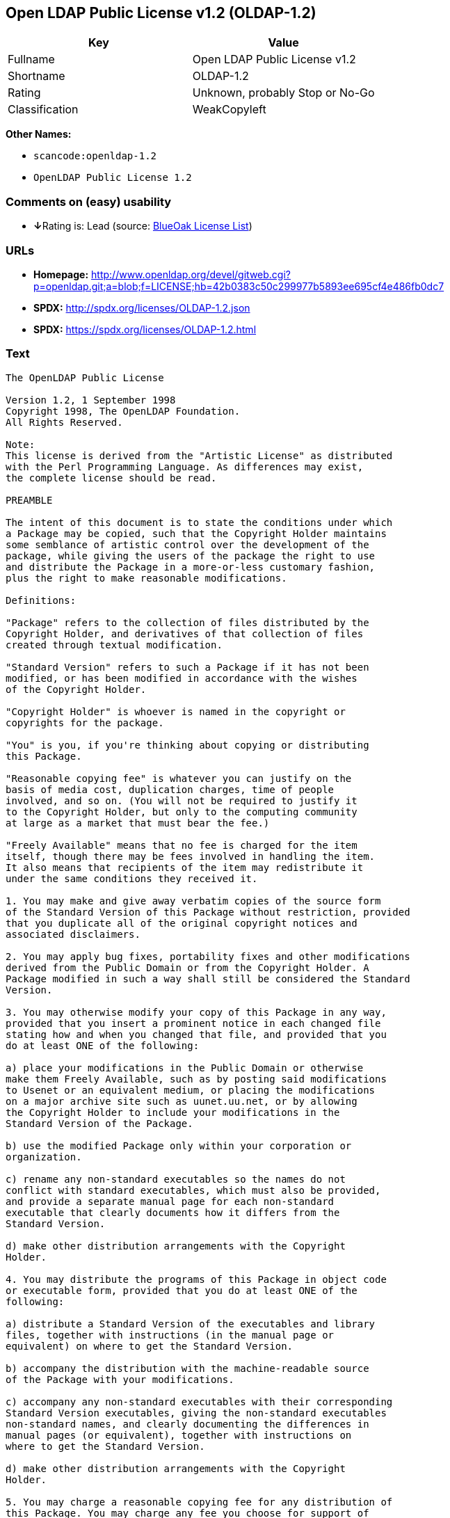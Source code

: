 == Open LDAP Public License v1.2 (OLDAP-1.2)

[cols=",",options="header",]
|===
|Key |Value
|Fullname |Open LDAP Public License v1.2
|Shortname |OLDAP-1.2
|Rating |Unknown, probably Stop or No-Go
|Classification |WeakCopyleft
|===

*Other Names:*

* `+scancode:openldap-1.2+`
* `+OpenLDAP Public License 1.2+`

=== Comments on (easy) usability

* **↓**Rating is: Lead (source: https://blueoakcouncil.org/list[BlueOak
License List])

=== URLs

* *Homepage:*
http://www.openldap.org/devel/gitweb.cgi?p=openldap.git;a=blob;f=LICENSE;hb=42b0383c50c299977b5893ee695cf4e486fb0dc7
* *SPDX:* http://spdx.org/licenses/OLDAP-1.2.json
* *SPDX:* https://spdx.org/licenses/OLDAP-1.2.html

=== Text

....
The OpenLDAP Public License 

Version 1.2, 1 September 1998 
Copyright 1998, The OpenLDAP Foundation. 
All Rights Reserved. 

Note: 
This license is derived from the "Artistic License" as distributed 
with the Perl Programming Language. As differences may exist, 
the complete license should be read. 

PREAMBLE 

The intent of this document is to state the conditions under which 
a Package may be copied, such that the Copyright Holder maintains 
some semblance of artistic control over the development of the 
package, while giving the users of the package the right to use 
and distribute the Package in a more-or-less customary fashion, 
plus the right to make reasonable modifications. 

Definitions: 

"Package" refers to the collection of files distributed by the 
Copyright Holder, and derivatives of that collection of files 
created through textual modification. 

"Standard Version" refers to such a Package if it has not been 
modified, or has been modified in accordance with the wishes 
of the Copyright Holder. 

"Copyright Holder" is whoever is named in the copyright or 
copyrights for the package. 

"You" is you, if you're thinking about copying or distributing 
this Package. 

"Reasonable copying fee" is whatever you can justify on the 
basis of media cost, duplication charges, time of people 
involved, and so on. (You will not be required to justify it 
to the Copyright Holder, but only to the computing community 
at large as a market that must bear the fee.) 

"Freely Available" means that no fee is charged for the item 
itself, though there may be fees involved in handling the item. 
It also means that recipients of the item may redistribute it 
under the same conditions they received it. 

1. You may make and give away verbatim copies of the source form 
of the Standard Version of this Package without restriction, provided 
that you duplicate all of the original copyright notices and 
associated disclaimers. 

2. You may apply bug fixes, portability fixes and other modifications 
derived from the Public Domain or from the Copyright Holder. A 
Package modified in such a way shall still be considered the Standard 
Version. 

3. You may otherwise modify your copy of this Package in any way, 
provided that you insert a prominent notice in each changed file 
stating how and when you changed that file, and provided that you 
do at least ONE of the following: 

a) place your modifications in the Public Domain or otherwise 
make them Freely Available, such as by posting said modifications 
to Usenet or an equivalent medium, or placing the modifications 
on a major archive site such as uunet.uu.net, or by allowing 
the Copyright Holder to include your modifications in the 
Standard Version of the Package. 

b) use the modified Package only within your corporation or 
organization. 

c) rename any non-standard executables so the names do not 
conflict with standard executables, which must also be provided, 
and provide a separate manual page for each non-standard 
executable that clearly documents how it differs from the 
Standard Version. 

d) make other distribution arrangements with the Copyright 
Holder. 

4. You may distribute the programs of this Package in object code 
or executable form, provided that you do at least ONE of the 
following: 

a) distribute a Standard Version of the executables and library 
files, together with instructions (in the manual page or 
equivalent) on where to get the Standard Version. 

b) accompany the distribution with the machine-readable source 
of the Package with your modifications. 

c) accompany any non-standard executables with their corresponding 
Standard Version executables, giving the non-standard executables 
non-standard names, and clearly documenting the differences in 
manual pages (or equivalent), together with instructions on 
where to get the Standard Version. 

d) make other distribution arrangements with the Copyright 
Holder. 

5. You may charge a reasonable copying fee for any distribution of 
this Package. You may charge any fee you choose for support of 
this Package. You may not charge a fee for this Package itself. 
However, you may distribute this Package in aggregate with other 
(possibly commercial) programs as part of a larger (possibly 
commercial) software distribution provided that you do not advertise 
this Package as a product of your own. 

6. The scripts and library files supplied as input to or produced 
as output from the programs of this Package do not automatically 
fall under the copyright of this Package, but belong to whomever 
generated them, and may be sold commercially, and may be aggregated 
with this Package. 

7. C subroutines supplied by you and linked into this Package in 
order to emulate subroutines and variables of the language defined 
by this Package shall not be considered part of this Package, but 
are the equivalent of input as in Paragraph 6, provided these 
subroutines do not change the language in any way that would cause 
it to fail the regression tests for the language. 

8. The name of the Copyright Holder may not be used to endorse or 
promote products derived from this software without specific prior 
written permission. 

9. THIS PACKAGE IS PROVIDED "AS IS" AND WITHOUT ANY EXPRESS OR 
IMPLIED WARRANTIES, INCLUDING, WITHOUT LIMITATION, THE IMPLIED 
WARRANTIES OF MERCHANTIBILITY AND FITNESS FOR A PARTICULAR PURPOSE. 

The End
....

'''''

=== Raw Data

....
{
    "__impliedNames": [
        "OLDAP-1.2",
        "Open LDAP Public License v1.2",
        "scancode:openldap-1.2",
        "OpenLDAP Public License 1.2"
    ],
    "__impliedId": "OLDAP-1.2",
    "facts": {
        "LicenseName": {
            "implications": {
                "__impliedNames": [
                    "OLDAP-1.2",
                    "OLDAP-1.2",
                    "Open LDAP Public License v1.2",
                    "scancode:openldap-1.2",
                    "OpenLDAP Public License 1.2"
                ],
                "__impliedId": "OLDAP-1.2"
            },
            "shortname": "OLDAP-1.2",
            "otherNames": [
                "OLDAP-1.2",
                "Open LDAP Public License v1.2",
                "scancode:openldap-1.2",
                "OpenLDAP Public License 1.2"
            ]
        },
        "SPDX": {
            "isSPDXLicenseDeprecated": false,
            "spdxFullName": "Open LDAP Public License v1.2",
            "spdxDetailsURL": "http://spdx.org/licenses/OLDAP-1.2.json",
            "_sourceURL": "https://spdx.org/licenses/OLDAP-1.2.html",
            "spdxLicIsOSIApproved": false,
            "spdxSeeAlso": [
                "http://www.openldap.org/devel/gitweb.cgi?p=openldap.git;a=blob;f=LICENSE;hb=42b0383c50c299977b5893ee695cf4e486fb0dc7"
            ],
            "_implications": {
                "__impliedNames": [
                    "OLDAP-1.2",
                    "Open LDAP Public License v1.2"
                ],
                "__impliedId": "OLDAP-1.2",
                "__isOsiApproved": false,
                "__impliedURLs": [
                    [
                        "SPDX",
                        "http://spdx.org/licenses/OLDAP-1.2.json"
                    ],
                    [
                        null,
                        "http://www.openldap.org/devel/gitweb.cgi?p=openldap.git;a=blob;f=LICENSE;hb=42b0383c50c299977b5893ee695cf4e486fb0dc7"
                    ]
                ]
            },
            "spdxLicenseId": "OLDAP-1.2"
        },
        "Scancode": {
            "otherUrls": null,
            "homepageUrl": "http://www.openldap.org/devel/gitweb.cgi?p=openldap.git;a=blob;f=LICENSE;hb=42b0383c50c299977b5893ee695cf4e486fb0dc7",
            "shortName": "OpenLDAP Public License 1.2",
            "textUrls": null,
            "text": "The OpenLDAP Public License \n\nVersion 1.2, 1 September 1998 \nCopyright 1998, The OpenLDAP Foundation. \nAll Rights Reserved. \n\nNote: \nThis license is derived from the \"Artistic License\" as distributed \nwith the Perl Programming Language. As differences may exist, \nthe complete license should be read. \n\nPREAMBLE \n\nThe intent of this document is to state the conditions under which \na Package may be copied, such that the Copyright Holder maintains \nsome semblance of artistic control over the development of the \npackage, while giving the users of the package the right to use \nand distribute the Package in a more-or-less customary fashion, \nplus the right to make reasonable modifications. \n\nDefinitions: \n\n\"Package\" refers to the collection of files distributed by the \nCopyright Holder, and derivatives of that collection of files \ncreated through textual modification. \n\n\"Standard Version\" refers to such a Package if it has not been \nmodified, or has been modified in accordance with the wishes \nof the Copyright Holder. \n\n\"Copyright Holder\" is whoever is named in the copyright or \ncopyrights for the package. \n\n\"You\" is you, if you're thinking about copying or distributing \nthis Package. \n\n\"Reasonable copying fee\" is whatever you can justify on the \nbasis of media cost, duplication charges, time of people \ninvolved, and so on. (You will not be required to justify it \nto the Copyright Holder, but only to the computing community \nat large as a market that must bear the fee.) \n\n\"Freely Available\" means that no fee is charged for the item \nitself, though there may be fees involved in handling the item. \nIt also means that recipients of the item may redistribute it \nunder the same conditions they received it. \n\n1. You may make and give away verbatim copies of the source form \nof the Standard Version of this Package without restriction, provided \nthat you duplicate all of the original copyright notices and \nassociated disclaimers. \n\n2. You may apply bug fixes, portability fixes and other modifications \nderived from the Public Domain or from the Copyright Holder. A \nPackage modified in such a way shall still be considered the Standard \nVersion. \n\n3. You may otherwise modify your copy of this Package in any way, \nprovided that you insert a prominent notice in each changed file \nstating how and when you changed that file, and provided that you \ndo at least ONE of the following: \n\na) place your modifications in the Public Domain or otherwise \nmake them Freely Available, such as by posting said modifications \nto Usenet or an equivalent medium, or placing the modifications \non a major archive site such as uunet.uu.net, or by allowing \nthe Copyright Holder to include your modifications in the \nStandard Version of the Package. \n\nb) use the modified Package only within your corporation or \norganization. \n\nc) rename any non-standard executables so the names do not \nconflict with standard executables, which must also be provided, \nand provide a separate manual page for each non-standard \nexecutable that clearly documents how it differs from the \nStandard Version. \n\nd) make other distribution arrangements with the Copyright \nHolder. \n\n4. You may distribute the programs of this Package in object code \nor executable form, provided that you do at least ONE of the \nfollowing: \n\na) distribute a Standard Version of the executables and library \nfiles, together with instructions (in the manual page or \nequivalent) on where to get the Standard Version. \n\nb) accompany the distribution with the machine-readable source \nof the Package with your modifications. \n\nc) accompany any non-standard executables with their corresponding \nStandard Version executables, giving the non-standard executables \nnon-standard names, and clearly documenting the differences in \nmanual pages (or equivalent), together with instructions on \nwhere to get the Standard Version. \n\nd) make other distribution arrangements with the Copyright \nHolder. \n\n5. You may charge a reasonable copying fee for any distribution of \nthis Package. You may charge any fee you choose for support of \nthis Package. You may not charge a fee for this Package itself. \nHowever, you may distribute this Package in aggregate with other \n(possibly commercial) programs as part of a larger (possibly \ncommercial) software distribution provided that you do not advertise \nthis Package as a product of your own. \n\n6. The scripts and library files supplied as input to or produced \nas output from the programs of this Package do not automatically \nfall under the copyright of this Package, but belong to whomever \ngenerated them, and may be sold commercially, and may be aggregated \nwith this Package. \n\n7. C subroutines supplied by you and linked into this Package in \norder to emulate subroutines and variables of the language defined \nby this Package shall not be considered part of this Package, but \nare the equivalent of input as in Paragraph 6, provided these \nsubroutines do not change the language in any way that would cause \nit to fail the regression tests for the language. \n\n8. The name of the Copyright Holder may not be used to endorse or \npromote products derived from this software without specific prior \nwritten permission. \n\n9. THIS PACKAGE IS PROVIDED \"AS IS\" AND WITHOUT ANY EXPRESS OR \nIMPLIED WARRANTIES, INCLUDING, WITHOUT LIMITATION, THE IMPLIED \nWARRANTIES OF MERCHANTIBILITY AND FITNESS FOR A PARTICULAR PURPOSE. \n\nThe End",
            "category": "Copyleft Limited",
            "osiUrl": null,
            "owner": "OpenLDAP Foundation",
            "_sourceURL": "https://github.com/nexB/scancode-toolkit/blob/develop/src/licensedcode/data/licenses/openldap-1.2.yml",
            "key": "openldap-1.2",
            "name": "OpenLDAP Public License 1.2",
            "spdxId": "OLDAP-1.2",
            "_implications": {
                "__impliedNames": [
                    "scancode:openldap-1.2",
                    "OpenLDAP Public License 1.2",
                    "OLDAP-1.2"
                ],
                "__impliedId": "OLDAP-1.2",
                "__impliedCopyleft": [
                    [
                        "Scancode",
                        "WeakCopyleft"
                    ]
                ],
                "__calculatedCopyleft": "WeakCopyleft",
                "__impliedText": "The OpenLDAP Public License \n\nVersion 1.2, 1 September 1998 \nCopyright 1998, The OpenLDAP Foundation. \nAll Rights Reserved. \n\nNote: \nThis license is derived from the \"Artistic License\" as distributed \nwith the Perl Programming Language. As differences may exist, \nthe complete license should be read. \n\nPREAMBLE \n\nThe intent of this document is to state the conditions under which \na Package may be copied, such that the Copyright Holder maintains \nsome semblance of artistic control over the development of the \npackage, while giving the users of the package the right to use \nand distribute the Package in a more-or-less customary fashion, \nplus the right to make reasonable modifications. \n\nDefinitions: \n\n\"Package\" refers to the collection of files distributed by the \nCopyright Holder, and derivatives of that collection of files \ncreated through textual modification. \n\n\"Standard Version\" refers to such a Package if it has not been \nmodified, or has been modified in accordance with the wishes \nof the Copyright Holder. \n\n\"Copyright Holder\" is whoever is named in the copyright or \ncopyrights for the package. \n\n\"You\" is you, if you're thinking about copying or distributing \nthis Package. \n\n\"Reasonable copying fee\" is whatever you can justify on the \nbasis of media cost, duplication charges, time of people \ninvolved, and so on. (You will not be required to justify it \nto the Copyright Holder, but only to the computing community \nat large as a market that must bear the fee.) \n\n\"Freely Available\" means that no fee is charged for the item \nitself, though there may be fees involved in handling the item. \nIt also means that recipients of the item may redistribute it \nunder the same conditions they received it. \n\n1. You may make and give away verbatim copies of the source form \nof the Standard Version of this Package without restriction, provided \nthat you duplicate all of the original copyright notices and \nassociated disclaimers. \n\n2. You may apply bug fixes, portability fixes and other modifications \nderived from the Public Domain or from the Copyright Holder. A \nPackage modified in such a way shall still be considered the Standard \nVersion. \n\n3. You may otherwise modify your copy of this Package in any way, \nprovided that you insert a prominent notice in each changed file \nstating how and when you changed that file, and provided that you \ndo at least ONE of the following: \n\na) place your modifications in the Public Domain or otherwise \nmake them Freely Available, such as by posting said modifications \nto Usenet or an equivalent medium, or placing the modifications \non a major archive site such as uunet.uu.net, or by allowing \nthe Copyright Holder to include your modifications in the \nStandard Version of the Package. \n\nb) use the modified Package only within your corporation or \norganization. \n\nc) rename any non-standard executables so the names do not \nconflict with standard executables, which must also be provided, \nand provide a separate manual page for each non-standard \nexecutable that clearly documents how it differs from the \nStandard Version. \n\nd) make other distribution arrangements with the Copyright \nHolder. \n\n4. You may distribute the programs of this Package in object code \nor executable form, provided that you do at least ONE of the \nfollowing: \n\na) distribute a Standard Version of the executables and library \nfiles, together with instructions (in the manual page or \nequivalent) on where to get the Standard Version. \n\nb) accompany the distribution with the machine-readable source \nof the Package with your modifications. \n\nc) accompany any non-standard executables with their corresponding \nStandard Version executables, giving the non-standard executables \nnon-standard names, and clearly documenting the differences in \nmanual pages (or equivalent), together with instructions on \nwhere to get the Standard Version. \n\nd) make other distribution arrangements with the Copyright \nHolder. \n\n5. You may charge a reasonable copying fee for any distribution of \nthis Package. You may charge any fee you choose for support of \nthis Package. You may not charge a fee for this Package itself. \nHowever, you may distribute this Package in aggregate with other \n(possibly commercial) programs as part of a larger (possibly \ncommercial) software distribution provided that you do not advertise \nthis Package as a product of your own. \n\n6. The scripts and library files supplied as input to or produced \nas output from the programs of this Package do not automatically \nfall under the copyright of this Package, but belong to whomever \ngenerated them, and may be sold commercially, and may be aggregated \nwith this Package. \n\n7. C subroutines supplied by you and linked into this Package in \norder to emulate subroutines and variables of the language defined \nby this Package shall not be considered part of this Package, but \nare the equivalent of input as in Paragraph 6, provided these \nsubroutines do not change the language in any way that would cause \nit to fail the regression tests for the language. \n\n8. The name of the Copyright Holder may not be used to endorse or \npromote products derived from this software without specific prior \nwritten permission. \n\n9. THIS PACKAGE IS PROVIDED \"AS IS\" AND WITHOUT ANY EXPRESS OR \nIMPLIED WARRANTIES, INCLUDING, WITHOUT LIMITATION, THE IMPLIED \nWARRANTIES OF MERCHANTIBILITY AND FITNESS FOR A PARTICULAR PURPOSE. \n\nThe End",
                "__impliedURLs": [
                    [
                        "Homepage",
                        "http://www.openldap.org/devel/gitweb.cgi?p=openldap.git;a=blob;f=LICENSE;hb=42b0383c50c299977b5893ee695cf4e486fb0dc7"
                    ]
                ]
            }
        },
        "BlueOak License List": {
            "BlueOakRating": "Lead",
            "url": "https://spdx.org/licenses/OLDAP-1.2.html",
            "isPermissive": true,
            "_sourceURL": "https://blueoakcouncil.org/list",
            "name": "Open LDAP Public License v1.2",
            "id": "OLDAP-1.2",
            "_implications": {
                "__impliedNames": [
                    "OLDAP-1.2"
                ],
                "__impliedJudgement": [
                    [
                        "BlueOak License List",
                        {
                            "tag": "NegativeJudgement",
                            "contents": "Rating is: Lead"
                        }
                    ]
                ],
                "__impliedCopyleft": [
                    [
                        "BlueOak License List",
                        "NoCopyleft"
                    ]
                ],
                "__calculatedCopyleft": "NoCopyleft",
                "__impliedURLs": [
                    [
                        "SPDX",
                        "https://spdx.org/licenses/OLDAP-1.2.html"
                    ]
                ]
            }
        }
    },
    "__impliedJudgement": [
        [
            "BlueOak License List",
            {
                "tag": "NegativeJudgement",
                "contents": "Rating is: Lead"
            }
        ]
    ],
    "__impliedCopyleft": [
        [
            "BlueOak License List",
            "NoCopyleft"
        ],
        [
            "Scancode",
            "WeakCopyleft"
        ]
    ],
    "__calculatedCopyleft": "WeakCopyleft",
    "__isOsiApproved": false,
    "__impliedText": "The OpenLDAP Public License \n\nVersion 1.2, 1 September 1998 \nCopyright 1998, The OpenLDAP Foundation. \nAll Rights Reserved. \n\nNote: \nThis license is derived from the \"Artistic License\" as distributed \nwith the Perl Programming Language. As differences may exist, \nthe complete license should be read. \n\nPREAMBLE \n\nThe intent of this document is to state the conditions under which \na Package may be copied, such that the Copyright Holder maintains \nsome semblance of artistic control over the development of the \npackage, while giving the users of the package the right to use \nand distribute the Package in a more-or-less customary fashion, \nplus the right to make reasonable modifications. \n\nDefinitions: \n\n\"Package\" refers to the collection of files distributed by the \nCopyright Holder, and derivatives of that collection of files \ncreated through textual modification. \n\n\"Standard Version\" refers to such a Package if it has not been \nmodified, or has been modified in accordance with the wishes \nof the Copyright Holder. \n\n\"Copyright Holder\" is whoever is named in the copyright or \ncopyrights for the package. \n\n\"You\" is you, if you're thinking about copying or distributing \nthis Package. \n\n\"Reasonable copying fee\" is whatever you can justify on the \nbasis of media cost, duplication charges, time of people \ninvolved, and so on. (You will not be required to justify it \nto the Copyright Holder, but only to the computing community \nat large as a market that must bear the fee.) \n\n\"Freely Available\" means that no fee is charged for the item \nitself, though there may be fees involved in handling the item. \nIt also means that recipients of the item may redistribute it \nunder the same conditions they received it. \n\n1. You may make and give away verbatim copies of the source form \nof the Standard Version of this Package without restriction, provided \nthat you duplicate all of the original copyright notices and \nassociated disclaimers. \n\n2. You may apply bug fixes, portability fixes and other modifications \nderived from the Public Domain or from the Copyright Holder. A \nPackage modified in such a way shall still be considered the Standard \nVersion. \n\n3. You may otherwise modify your copy of this Package in any way, \nprovided that you insert a prominent notice in each changed file \nstating how and when you changed that file, and provided that you \ndo at least ONE of the following: \n\na) place your modifications in the Public Domain or otherwise \nmake them Freely Available, such as by posting said modifications \nto Usenet or an equivalent medium, or placing the modifications \non a major archive site such as uunet.uu.net, or by allowing \nthe Copyright Holder to include your modifications in the \nStandard Version of the Package. \n\nb) use the modified Package only within your corporation or \norganization. \n\nc) rename any non-standard executables so the names do not \nconflict with standard executables, which must also be provided, \nand provide a separate manual page for each non-standard \nexecutable that clearly documents how it differs from the \nStandard Version. \n\nd) make other distribution arrangements with the Copyright \nHolder. \n\n4. You may distribute the programs of this Package in object code \nor executable form, provided that you do at least ONE of the \nfollowing: \n\na) distribute a Standard Version of the executables and library \nfiles, together with instructions (in the manual page or \nequivalent) on where to get the Standard Version. \n\nb) accompany the distribution with the machine-readable source \nof the Package with your modifications. \n\nc) accompany any non-standard executables with their corresponding \nStandard Version executables, giving the non-standard executables \nnon-standard names, and clearly documenting the differences in \nmanual pages (or equivalent), together with instructions on \nwhere to get the Standard Version. \n\nd) make other distribution arrangements with the Copyright \nHolder. \n\n5. You may charge a reasonable copying fee for any distribution of \nthis Package. You may charge any fee you choose for support of \nthis Package. You may not charge a fee for this Package itself. \nHowever, you may distribute this Package in aggregate with other \n(possibly commercial) programs as part of a larger (possibly \ncommercial) software distribution provided that you do not advertise \nthis Package as a product of your own. \n\n6. The scripts and library files supplied as input to or produced \nas output from the programs of this Package do not automatically \nfall under the copyright of this Package, but belong to whomever \ngenerated them, and may be sold commercially, and may be aggregated \nwith this Package. \n\n7. C subroutines supplied by you and linked into this Package in \norder to emulate subroutines and variables of the language defined \nby this Package shall not be considered part of this Package, but \nare the equivalent of input as in Paragraph 6, provided these \nsubroutines do not change the language in any way that would cause \nit to fail the regression tests for the language. \n\n8. The name of the Copyright Holder may not be used to endorse or \npromote products derived from this software without specific prior \nwritten permission. \n\n9. THIS PACKAGE IS PROVIDED \"AS IS\" AND WITHOUT ANY EXPRESS OR \nIMPLIED WARRANTIES, INCLUDING, WITHOUT LIMITATION, THE IMPLIED \nWARRANTIES OF MERCHANTIBILITY AND FITNESS FOR A PARTICULAR PURPOSE. \n\nThe End",
    "__impliedURLs": [
        [
            "SPDX",
            "http://spdx.org/licenses/OLDAP-1.2.json"
        ],
        [
            null,
            "http://www.openldap.org/devel/gitweb.cgi?p=openldap.git;a=blob;f=LICENSE;hb=42b0383c50c299977b5893ee695cf4e486fb0dc7"
        ],
        [
            "SPDX",
            "https://spdx.org/licenses/OLDAP-1.2.html"
        ],
        [
            "Homepage",
            "http://www.openldap.org/devel/gitweb.cgi?p=openldap.git;a=blob;f=LICENSE;hb=42b0383c50c299977b5893ee695cf4e486fb0dc7"
        ]
    ]
}
....